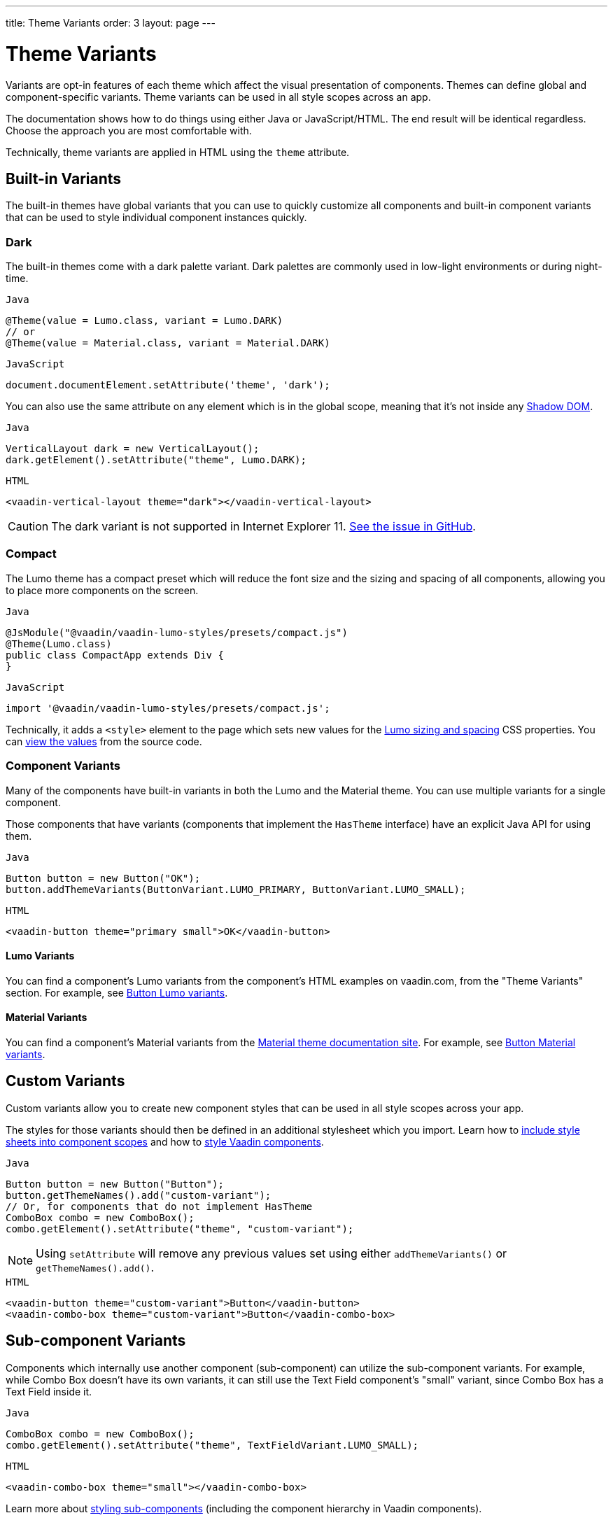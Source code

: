 ---
title: Theme Variants
order: 3
layout: page
---

= Theme Variants

Variants are opt-in features of each theme which affect the visual presentation of components.
Themes can define global and component-specific variants.
Theme variants can be used in all style scopes across an app.

The documentation shows how to do things using either Java or JavaScript/HTML.
The end result will be identical regardless. Choose the approach you are most comfortable with.

Technically, theme variants are applied in HTML using the `theme` attribute.

== Built-in Variants

The built-in themes have global variants that you can use to quickly customize all components and built-in component variants that can be used to style individual component instances quickly.

=== Dark

The built-in themes come with a dark palette variant.
Dark palettes are commonly used in low-light environments or during night-time.

.`Java`
[source,java]
----
@Theme(value = Lumo.class, variant = Lumo.DARK)
// or
@Theme(value = Material.class, variant = Material.DARK)
----

.`JavaScript`
[source,javascript]
----
document.documentElement.setAttribute('theme', 'dark');
----

You can also use the same attribute on any element which is in the global scope, meaning that it’s not inside any https://developer.mozilla.org/en-US/docs/Web/Web_Components/Using_shadow_DOM[Shadow DOM].

.`Java`
[source,java]
----
VerticalLayout dark = new VerticalLayout();
dark.getElement().setAttribute("theme", Lumo.DARK);
----

.`HTML`
[source,html]
----
<vaadin-vertical-layout theme="dark"></vaadin-vertical-layout>
----

[CAUTION]
The dark variant is not supported in Internet Explorer 11. https://github.com/vaadin/vaadin-lumo-styles/issues/50[See the issue in GitHub].

=== Compact

The Lumo theme has a compact preset which will reduce the font size and the sizing and spacing of all components, allowing you to place more components on the screen.

.`Java`
[source,java]
----
@JsModule("@vaadin/vaadin-lumo-styles/presets/compact.js")
@Theme(Lumo.class)
public class CompactApp extends Div {
}
----

.`JavaScript`
[source,javascript]
----
import '@vaadin/vaadin-lumo-styles/presets/compact.js';
----

Technically, it adds a `<style>` element to the page which sets new values for the https://cdn.vaadin.com/vaadin-lumo-styles/1.5.0/demo/sizing-and-spacing.html[Lumo sizing and spacing] CSS properties.
You can https://github.com/vaadin/vaadin-lumo-styles/blob/master/presets/compact.html[view the values] from the source code.

=== Component Variants

Many of the components have built-in variants in both the Lumo and the Material theme.
You can use multiple variants for a single component.

Those components that have variants (components that implement the `HasTheme` interface) have an explicit Java API for using them.

.`Java`
[source,java]
----
Button button = new Button("OK");
button.addThemeVariants(ButtonVariant.LUMO_PRIMARY, ButtonVariant.LUMO_SMALL);
----

.`HTML`
[source,html]
----
<vaadin-button theme="primary small">OK</vaadin-button>
----

==== Lumo Variants
You can find a component's Lumo variants from the component's HTML examples on vaadin.com, from the "Theme Variants" section.
For example, see https://vaadin.com/components/vaadin-button/html-examples/button-theme-variants-demos[Button Lumo variants].

==== Material Variants
You can find a component's Material variants from the https://vaadin.com/themes/material[Material theme documentation site].
For example, see https://cdn.vaadin.com/vaadin-material-styles/1.2.3/demo/buttons.html[Button Material variants].


== Custom Variants

Custom variants allow you to create new component styles that can be used in all style scopes across your app.

The styles for those variants should then be defined in an additional stylesheet which you import.
Learn how to <<including-style-sheets#component-local-scope,include style sheets into component scopes>> and how to <<styling-vaadin-components#,style Vaadin components>>.

.`Java`
[source,java]
----
Button button = new Button("Button");
button.getThemeNames().add("custom-variant");
// Or, for components that do not implement HasTheme
ComboBox combo = new ComboBox();
combo.getElement().setAttribute("theme", "custom-variant");
----

[NOTE]
Using `setAttribute` will remove any previous values set using either `addThemeVariants()` or `getThemeNames().add()`.

.`HTML`
[source,html]
----
<vaadin-button theme="custom-variant">Button</vaadin-button>
<vaadin-combo-box theme="custom-variant">Button</vaadin-combo-box>
----

== Sub-component Variants

Components which internally use another component (sub-component) can utilize the sub-component variants.
For example, while Combo Box doesn't have its own variants, it can still use the Text Field component's "small" variant, since Combo Box has a Text Field inside it.

.`Java`
[source,java]
----
ComboBox combo = new ComboBox();
combo.getElement().setAttribute("theme", TextFieldVariant.LUMO_SMALL);
----

.`HTML`
[source,html]
----
<vaadin-combo-box theme="small"></vaadin-combo-box>
----

Learn more about <<styling-vaadin-components#sub-components,styling sub-components>> (including the component hierarchy in Vaadin components).


== Related Tutorials

* https://vaadin.com/learn/tutorials/toggle-dark-theme[Toggle dark Lumo theme variant dynamically]
